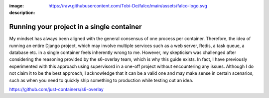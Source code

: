 :image: https://raw.githubusercontent.com/Tobi-De/falco/main/assets/falco-logo.svg
:description:

Running your project in a single container
==========================================

My mindset has always been aligned with the general consensus of one process per container. Therefore, the idea of running an entire Django project,
which may involve multiple services such as a web server, Redis, a task queue, a database etc. in a single container feels inherently
wrong to me. However, my skepticism was challenged after considering the reasoning provided by the s6-overlay team, which is why this guide exists. In
fact, I have previously experimented with this approach using supervisord in a one-off project without encountering any issues. Although I
do not claim it to be the best approach, I acknowledge that it can be a valid one and may make sense in certain scenarios, such as when you
need to quickly ship something to production while testing out an idea.

https://github.com/just-containers/s6-overlay
